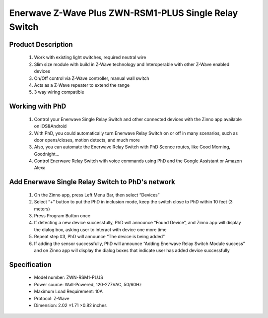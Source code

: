 Enerwave Z-Wave Plus ZWN-RSM1-PLUS Single Relay Switch
--------------------------------
	.. image:: ../../images/relay_switch/enerwave_single_relay_zwn_rsm1s_plus.jpg
	.. :align: left
	
Product Description
~~~~~~~~~~~~~~~~~~~~~~~~~~
	#. Work with existing light switches, required neutral wire
	#. Slim size module with build in Z-Wave technology and Interoperable with other Z-Wave enabled devices
	#. On/Off control via Z-Wave controller, manual wall switch
	#. Acts as a Z-Wave repeater to extend the range
	#. 3 way wiring compatible

Working with PhD
~~~~~~~~~~~~~~~~~~~~~~~~~~~~~~~~~~~
	#. Control your Enerwave Single Relay Switch and other connected devices with the Zinno app available on iOS&Android
	#. With PhD, you could automatically turn Enerwave Relay Switch on or off in many scenarios, such as door opens/closes, motion detects, and much more
	#. Also, you can automate the Enerwave Relay Switch with PhD Scence routes, like Good Morning, Goodnight...	
	#. Control Enerwave Relay Switch with voice commands using PhD and the Google Assistant or Amazon Alexa

Add Enerwave Single Relay Switch to PhD's network
~~~~~~~~~~~~~~~~~~~~~~~~~~~~~~~~~~~~~~~~
	#. On the Zinno app, press Left Menu Bar, then select “Devices”
	#. Select “+” button to put the PhD in inclusion mode, keep the switch close to PhD within 10 feet (3 meters)	
	#. Press Program Button once
	#. If detecting a new device successfully, PhD will announce “Found Device”, and Zinno app will display the dialog box, asking user to interact with device one more time
	#. Repeat step #3, PhD will announce “The device is being added”
	#. If adding the sensor successfully, PhD will announce “Adding Enerwave Relay Switch Module success” and on Zinno app will display the dialog boxes that indicate user has added device successfully	
	
	.. image:: ../../images/relay_switch/enerwave_single_relay_zwn_rsm1s_plus_d.jpg
	.. :align: left

Specification
~~~~~~~~~~~~~~~~~~~~~~
	- Model number: 				ZWN-RSM1-PLUS
	- Power source: 				Wall-Powered, 120-277VAC, 50/60Hz
	- Maximum Load Requirement: 	10A
	- Protocol: 					Z-Wave
	- Dimension:					2.02 ×1.71 ×0.82 inches
..	- Weight:						
	- Color: 						Black
	
.. Specification
.. ~~~~~~~~~~~~~~~~~~~~~~
	- Voltage: 120-277VAC, 50/60Hz
	- Maximum Load requirement: 10A
	- Z-Wave Frequency: 908.42MHz(US)
	- Operating Temperature: 32° F-104° F
	- Size: 1.77'' ×1.65'' ×0.72''
	- Range: Up to 132 feet line of sight between the Wireless Controller and the closest Z-Wave receiver module. 

.. Inclusion/Exclusion to/from a network
.. ~~~~~~~~~~~~~~~~~~~~~~~
	#. Put controller to Inclusion/Exclusion mode
	#. Press program button once. Device will be included/excluded to/from zwave network.
	
	.. image:: ../../images/relay_switch/enerwave_single_relay_zwn_rsm1s_d.jpg
	.. :align: left
	
.. Link in Amazon
.. ~~~~~~~~~~~~~~~~~~~~~
	https://www.amazon.com/Enerwave-ZWN-RSM1-Wireless-Control-Required/dp/B01G7OD1F8
	
.. Configuration description
.. ~~~~~~~~~~~~~~~~~~~~~~~~~~
	There is no configuration in this device.

